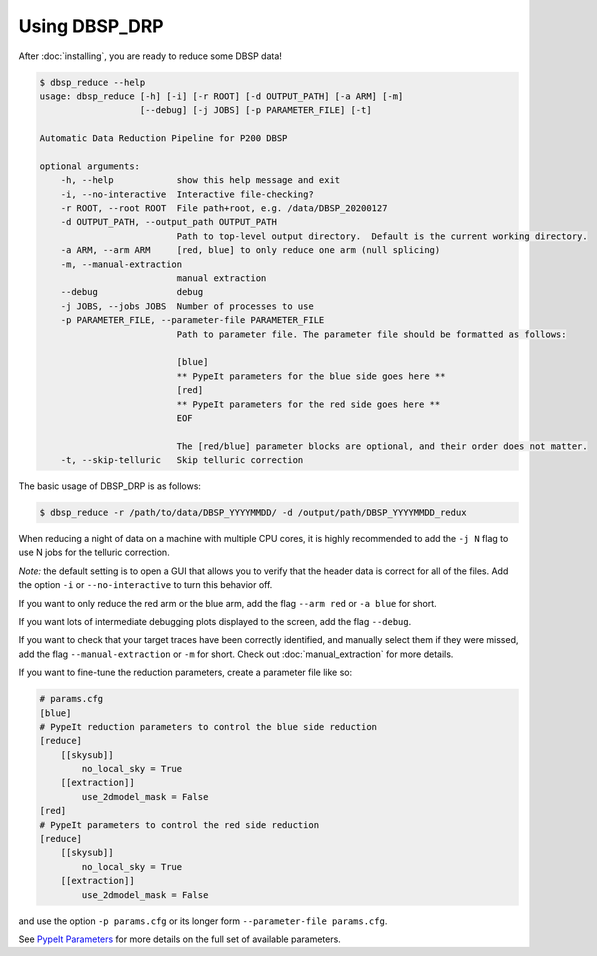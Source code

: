 **************
Using DBSP_DRP
**************

After :doc:`installing`, you are ready to reduce some DBSP data!

.. code-block :: console

    $ dbsp_reduce --help
    usage: dbsp_reduce [-h] [-i] [-r ROOT] [-d OUTPUT_PATH] [-a ARM] [-m]
                       [--debug] [-j JOBS] [-p PARAMETER_FILE] [-t]

    Automatic Data Reduction Pipeline for P200 DBSP

    optional arguments:
        -h, --help            show this help message and exit
        -i, --no-interactive  Interactive file-checking?
        -r ROOT, --root ROOT  File path+root, e.g. /data/DBSP_20200127
        -d OUTPUT_PATH, --output_path OUTPUT_PATH
                              Path to top-level output directory.  Default is the current working directory.
        -a ARM, --arm ARM     [red, blue] to only reduce one arm (null splicing)
        -m, --manual-extraction
                              manual extraction
        --debug               debug
        -j JOBS, --jobs JOBS  Number of processes to use
        -p PARAMETER_FILE, --parameter-file PARAMETER_FILE
                              Path to parameter file. The parameter file should be formatted as follows:

                              [blue]
                              ** PypeIt parameters for the blue side goes here **
                              [red]
                              ** PypeIt parameters for the red side goes here **
                              EOF

                              The [red/blue] parameter blocks are optional, and their order does not matter.
        -t, --skip-telluric   Skip telluric correction


The basic usage of DBSP_DRP is as follows:

.. code-block :: console

    $ dbsp_reduce -r /path/to/data/DBSP_YYYYMMDD/ -d /output/path/DBSP_YYYYMMDD_redux

When reducing a night of data on a machine with multiple CPU cores, it is highly
recommended to add the ``-j N`` flag to use N jobs for the telluric correction.

*Note:* the default setting is to open a GUI that allows you to verify that the
header data is correct for all of the files. Add the option ``-i`` or
``--no-interactive`` to turn this behavior off.

If you want to only reduce the red arm or the blue arm, add the flag ``--arm red``
or ``-a blue`` for short.

If you want lots of intermediate debugging plots displayed to the screen, add the
flag ``--debug``.

If you want to check that your target traces have been correctly identified, and
manually select them if they were missed, add the flag ``--manual-extraction`` or
``-m`` for short. Check out :doc:`manual_extraction` for more details.

If you want to fine-tune the reduction parameters, create a parameter file like so:

.. code-block :: cfg

    # params.cfg
    [blue]
    # PypeIt reduction parameters to control the blue side reduction
    [reduce]
        [[skysub]]
            no_local_sky = True
        [[extraction]]
            use_2dmodel_mask = False
    [red]
    # PypeIt parameters to control the red side reduction
    [reduce]
        [[skysub]]
            no_local_sky = True
        [[extraction]]
            use_2dmodel_mask = False

and use the option ``-p params.cfg`` or its longer form ``--parameter-file params.cfg``.

See `PypeIt Parameters <https://pypeit.readthedocs.io/en/stable/pypeit_par.html>`_ for more
details on the full set of available parameters.

